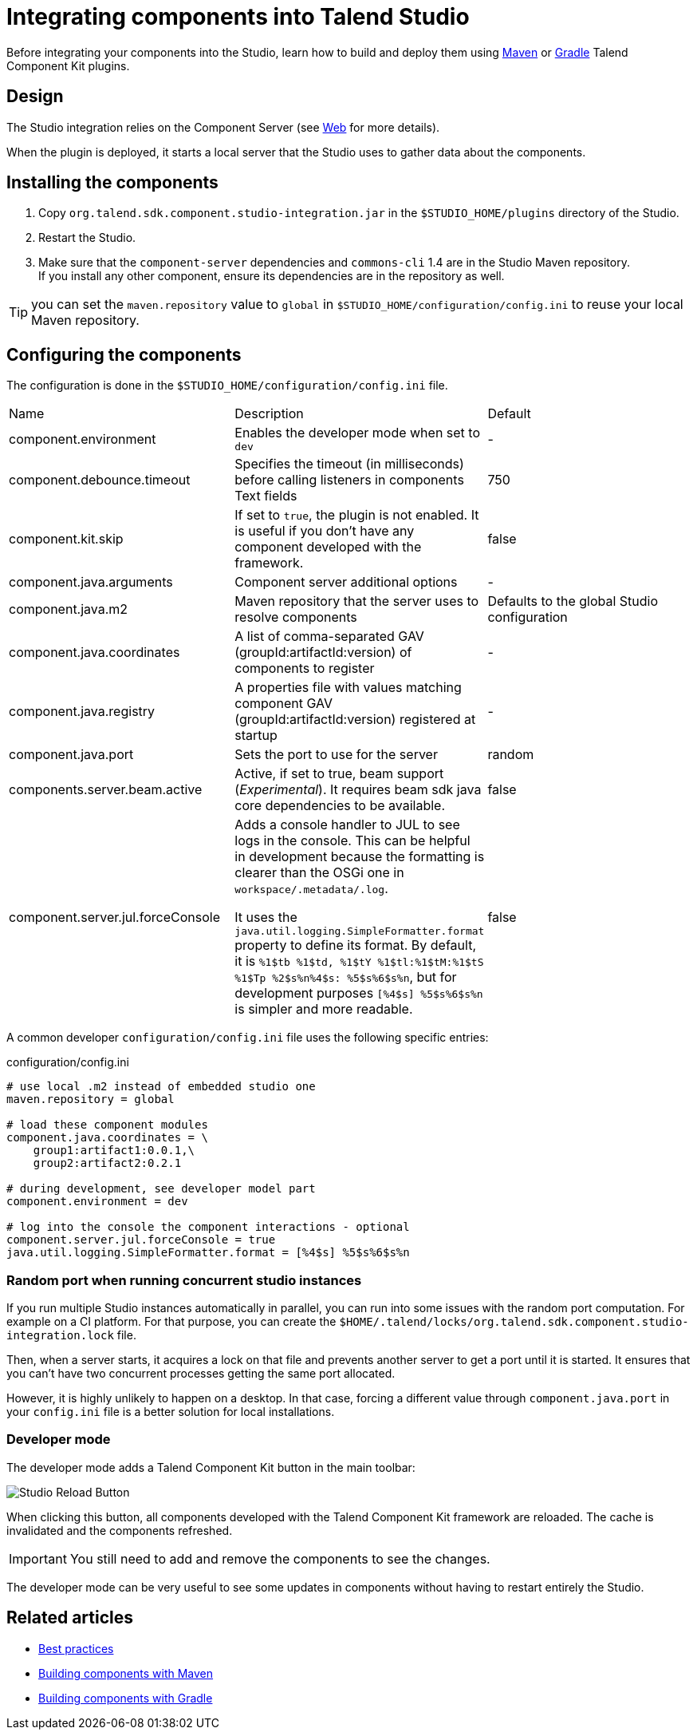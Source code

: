 = Integrating components into Talend Studio
:page-partial:
:description: How to install and configure components developed with Talend Component Kit in Talend Open Studio
:keywords: component server, deploy, install

Before integrating your components into the Studio, learn how to build and deploy them using xref:build-tools-maven.adoc[Maven] or xref:build-tools-gradle.adoc[Gradle] Talend Component Kit plugins.

== Design

The Studio integration relies on the Component Server (see <<documentation-rest.adoc#, Web>> for more details).

When the plugin is deployed, it starts a local server that the Studio uses to gather data about the components.

== Installing the components

. Copy `org.talend.sdk.component.studio-integration.jar` in the `$STUDIO_HOME/plugins` directory of the Studio.
. Restart the Studio.
. Make sure that the `component-server` dependencies and `commons-cli` 1.4 are in the Studio Maven repository. +
If you install any other component, ensure its dependencies are in the repository as well.

TIP: you can set the `maven.repository` value to `global` in `$STUDIO_HOME/configuration/config.ini` to reuse your local Maven repository.

== Configuring the components

The configuration is done in the `$STUDIO_HOME/configuration/config.ini` file.

|===
| Name | Description | Default
| component.environment | Enables the developer mode when set to `dev` | -
| component.debounce.timeout | Specifies the timeout (in milliseconds) before calling listeners in components Text fields | 750
| component.kit.skip | If set to `true`, the plugin is not enabled. It is useful if you don't have any component developed with the framework. | false
| component.java.arguments | Component server additional options | -
| component.java.m2 | Maven repository that the server uses to resolve components | Defaults to the global Studio configuration
| component.java.coordinates | A list of comma-separated GAV (groupId:artifactId:version) of components to register | -
| component.java.registry | A properties file with values matching component GAV (groupId:artifactId:version) registered at startup | -
| component.java.port | Sets the port to use for the server | random
| components.server.beam.active | Active, if set to true, beam support (_Experimental_). It requires beam sdk java core dependencies to be available. | false

| component.server.jul.forceConsole
a| Adds a console handler to JUL to see logs in the console. This can be helpful in development because the formatting is clearer than the OSGi one in `workspace/.metadata/.log`.

It uses the `java.util.logging.SimpleFormatter.format` property to define its format. By default, it
is `%1$tb %1$td, %1$tY %1$tl:%1$tM:%1$tS %1$Tp %2$s%n%4$s: %5$s%6$s%n`, but for development purposes
`[%4$s] %5$s%6$s%n` is simpler and more readable.

| false
|===

A common developer `configuration/config.ini` file uses the following specific entries:

.configuration/config.ini
[source,properties]
----
# use local .m2 instead of embedded studio one
maven.repository = global

# load these component modules
component.java.coordinates = \
    group1:artifact1:0.0.1,\
    group2:artifact2:0.2.1

# during development, see developer model part
component.environment = dev

# log into the console the component interactions - optional
component.server.jul.forceConsole = true
java.util.logging.SimpleFormatter.format = [%4$s] %5$s%6$s%n
----

=== Random port when running concurrent studio instances

If you run multiple Studio instances automatically in parallel, you can run into some issues with the random port computation. For example on a CI platform. For that purpose, you can create the  `$HOME/.talend/locks/org.talend.sdk.component.studio-integration.lock` file.

Then, when a server starts, it acquires a lock on that file and prevents another server to get a port until it is started. It ensures that you can't have two concurrent processes getting the same port allocated.

However, it is highly unlikely to happen on a desktop. In that case, forcing a different value through `component.java.port` in your `config.ini` file is a better solution for local installations.

[[developer-mode]]
=== Developer mode

The developer mode adds a Talend Component Kit button in the main toolbar:

image::studio-reload-button.png[Studio Reload Button]

When clicking this button, all components developed with the Talend Component Kit framework are reloaded.
The cache is invalidated and the components refreshed.

IMPORTANT: You still need to add and remove the components to see the changes.

The developer mode can be very useful to see some updates in components without having to restart entirely the Studio.

ifeval::["{backend}" == "html5"]
[role="relatedlinks"]
== Related articles
- xref:best-practices.adoc[Best practices]
- xref:build-tools-maven.adoc[Building components with Maven]
- xref:build-tools-gradle.adoc[Building components with Gradle]
endif::[]
